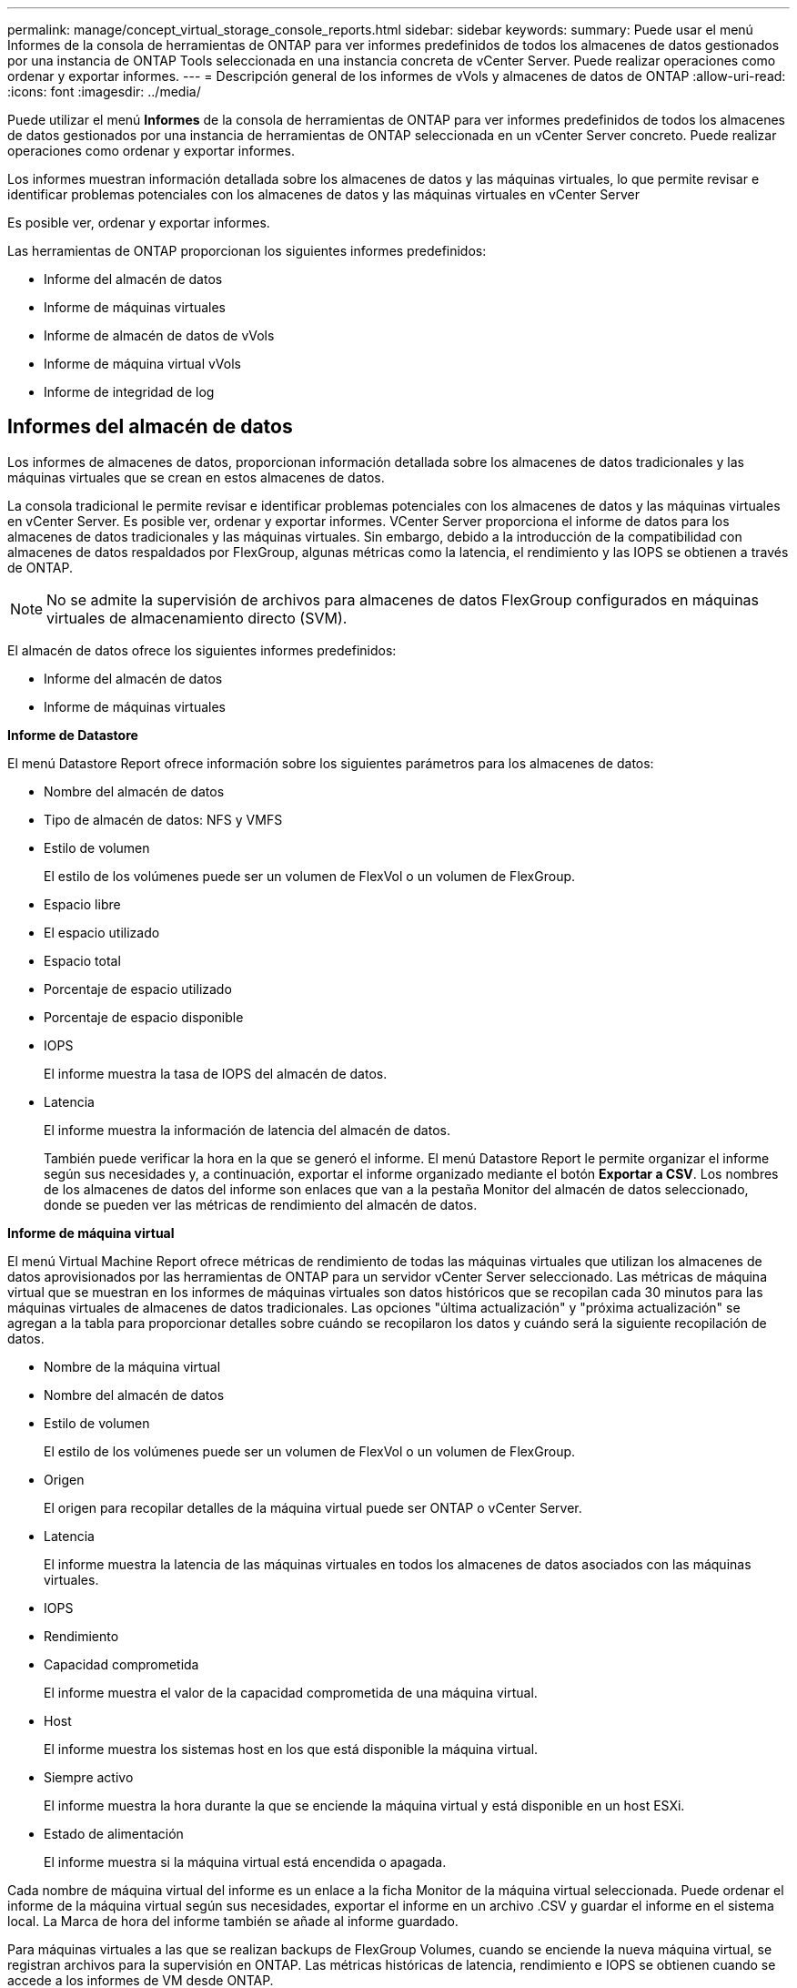 ---
permalink: manage/concept_virtual_storage_console_reports.html 
sidebar: sidebar 
keywords:  
summary: Puede usar el menú Informes de la consola de herramientas de ONTAP para ver informes predefinidos de todos los almacenes de datos gestionados por una instancia de ONTAP Tools seleccionada en una instancia concreta de vCenter Server. Puede realizar operaciones como ordenar y exportar informes. 
---
= Descripción general de los informes de vVols y almacenes de datos de ONTAP
:allow-uri-read: 
:icons: font
:imagesdir: ../media/


[role="lead"]
Puede utilizar el menú *Informes* de la consola de herramientas de ONTAP para ver informes predefinidos de todos los almacenes de datos gestionados por una instancia de herramientas de ONTAP seleccionada en un vCenter Server concreto. Puede realizar operaciones como ordenar y exportar informes.

Los informes muestran información detallada sobre los almacenes de datos y las máquinas virtuales, lo que permite revisar e identificar problemas potenciales con los almacenes de datos y las máquinas virtuales en vCenter Server

Es posible ver, ordenar y exportar informes.

Las herramientas de ONTAP proporcionan los siguientes informes predefinidos:

* Informe del almacén de datos
* Informe de máquinas virtuales
* Informe de almacén de datos de vVols
* Informe de máquina virtual vVols
* Informe de integridad de log




== Informes del almacén de datos

Los informes de almacenes de datos, proporcionan información detallada sobre los almacenes de datos tradicionales y las máquinas virtuales que se crean en estos almacenes de datos.

La consola tradicional le permite revisar e identificar problemas potenciales con los almacenes de datos y las máquinas virtuales en vCenter Server. Es posible ver, ordenar y exportar informes. VCenter Server proporciona el informe de datos para los almacenes de datos tradicionales y las máquinas virtuales. Sin embargo, debido a la introducción de la compatibilidad con almacenes de datos respaldados por FlexGroup, algunas métricas como la latencia, el rendimiento y las IOPS se obtienen a través de ONTAP.


NOTE: No se admite la supervisión de archivos para almacenes de datos FlexGroup configurados en máquinas virtuales de almacenamiento directo (SVM).

El almacén de datos ofrece los siguientes informes predefinidos:

* Informe del almacén de datos
* Informe de máquinas virtuales


*Informe de Datastore*

El menú Datastore Report ofrece información sobre los siguientes parámetros para los almacenes de datos:

* Nombre del almacén de datos
* Tipo de almacén de datos: NFS y VMFS
* Estilo de volumen
+
El estilo de los volúmenes puede ser un volumen de FlexVol o un volumen de FlexGroup.

* Espacio libre
* El espacio utilizado
* Espacio total
* Porcentaje de espacio utilizado
* Porcentaje de espacio disponible
* IOPS
+
El informe muestra la tasa de IOPS del almacén de datos.

* Latencia
+
El informe muestra la información de latencia del almacén de datos.

+
También puede verificar la hora en la que se generó el informe. El menú Datastore Report le permite organizar el informe según sus necesidades y, a continuación, exportar el informe organizado mediante el botón *Exportar a CSV*. Los nombres de los almacenes de datos del informe son enlaces que van a la pestaña Monitor del almacén de datos seleccionado, donde se pueden ver las métricas de rendimiento del almacén de datos.



*Informe de máquina virtual*

El menú Virtual Machine Report ofrece métricas de rendimiento de todas las máquinas virtuales que utilizan los almacenes de datos aprovisionados por las herramientas de ONTAP para un servidor vCenter Server seleccionado. Las métricas de máquina virtual que se muestran en los informes de máquinas virtuales son datos históricos que se recopilan cada 30 minutos para las máquinas virtuales de almacenes de datos tradicionales. Las opciones "última actualización" y "próxima actualización" se agregan a la tabla para proporcionar detalles sobre cuándo se recopilaron los datos y cuándo será la siguiente recopilación de datos.

* Nombre de la máquina virtual
* Nombre del almacén de datos
* Estilo de volumen
+
El estilo de los volúmenes puede ser un volumen de FlexVol o un volumen de FlexGroup.

* Origen
+
El origen para recopilar detalles de la máquina virtual puede ser ONTAP o vCenter Server.

* Latencia
+
El informe muestra la latencia de las máquinas virtuales en todos los almacenes de datos asociados con las máquinas virtuales.

* IOPS
* Rendimiento
* Capacidad comprometida
+
El informe muestra el valor de la capacidad comprometida de una máquina virtual.

* Host
+
El informe muestra los sistemas host en los que está disponible la máquina virtual.

* Siempre activo
+
El informe muestra la hora durante la que se enciende la máquina virtual y está disponible en un host ESXi.

* Estado de alimentación
+
El informe muestra si la máquina virtual está encendida o apagada.



Cada nombre de máquina virtual del informe es un enlace a la ficha Monitor de la máquina virtual seleccionada. Puede ordenar el informe de la máquina virtual según sus necesidades, exportar el informe en un archivo .CSV y guardar el informe en el sistema local. La Marca de hora del informe también se añade al informe guardado.

Para máquinas virtuales a las que se realizan backups de FlexGroup Volumes, cuando se enciende la nueva máquina virtual, se registran archivos para la supervisión en ONTAP. Las métricas históricas de latencia, rendimiento e IOPS se obtienen cuando se accede a los informes de VM desde ONTAP.



== Informes de vVols

Los informes vVols muestran información detallada sobre los almacenes de datos VMware Virtual Volumes (vVols) y las máquinas virtuales que se crean en estos almacenes de datos. La consola vVols le permite revisar e identificar problemas potenciales con los almacenes de datos vVols y los equipos virtuales en vCenter Server.

Puede ver, organizar y exportar informes. ONTAP proporciona el informe de datos para almacenes de datos de vVols y máquinas virtuales.

VVols ofrece los siguientes informes predefinidos:

* Informe de almacén de datos de vVols
* Informe de vVols VM


*VVols Datastore Report*

El menú vVols Datastore Report ofrece información acerca de los siguientes parámetros para los almacenes de datos:

* Nombre del almacén de datos vVols
* Espacio libre
* El espacio utilizado
* Espacio total
* Porcentaje de espacio utilizado
* Porcentaje de espacio disponible
* IOPS
* Las métricas de rendimiento de latencia están disponibles para los almacenes de datos vVols basados en NFS en ONTAP 9.8 y versiones posteriores. También puede verificar la hora en la que se generó el informe. El menú Informe de almacenes de datos vVols le permite organizar el informe según sus necesidades y, a continuación, exportar el informe organizado mediante el botón *Exportar a CSV*. Cada nombre de almacén DE datos DE SAN vVols del informe es un enlace que se desplaza a la pestaña Monitor del almacén de datos DE SAN vVols seleccionado, que se puede utilizar para ver las métricas de rendimiento.


*Informe de la máquina virtual de vVols*

El menú de informe de resumen de máquina virtual vVols proporciona las métricas de rendimiento de todas las máquinas virtuales que utilizan los almacenes de datos SAN vVols aprovisionados por VASA Provider para ONTAP para un vCenter Server seleccionado. Las métricas de máquina virtual que se muestran en los informes de VM son datos históricos que se recopilan cada 10 minutos para las máquinas virtuales en almacenes de datos vVols. Se agregan "Last Refresh Time" y "Next Refresh time" a la tabla para proporcionar información sobre cuándo se recopilaron los datos y cuándo será la próxima recopilación de datos.

* Nombre de la máquina virtual
* Capacidad comprometida
* Siempre activo
* IOPS
* Rendimiento
+
El informe muestra si la máquina virtual está encendida o apagada.

* Espacio lógico
* Host
* Estado de alimentación
* Latencia
+
El informe muestra la latencia de las máquinas virtuales en todos los almacenes de datos vVols asociados con las máquinas virtuales.



Cada nombre de máquina virtual del informe es un enlace a la ficha Monitor de la máquina virtual seleccionada. Puede organizar el informe de la máquina virtual según sus necesidades y exportar el informe en `.CSV` formatee y guarde el informe en el sistema local. La fecha/hora del informe se adjunta al informe guardado.

*Informe de integridad del registro*

El informe de integridad de log muestra el estado de integridad del archivo. La integridad del registro se comprueba a intervalos programados y el informe se muestra en la pestaña Informe de integridad del registro. También proporciona el estado de los diferentes archivos de auditoría que se están renovando.

El estado del archivo log disponible es:

* ACTIVE: Indica el archivo activo actual en el que se escriben los registros.
* NORMAL: Indica que el archivo de almacenamiento no se ha alterado ni eliminado.
* MANIPULADO: Indica que el archivo se modificó después del archivado
* ROLLOVER_DELETE: Indica que el archivo se ha suprimido como parte de la política de retención de log4j.
* UNEXPECTED_DELETE: Indica que el archivo se ha suprimido manualmente.


Las herramientas de ONTAP para VMware vSphere generan registro de auditoría para los siguientes aspectos:

* Servicio de herramientas de ONTAP
+
Ubicación del registro de auditoría para vscservice: _/opt/netapp/vscservice/vsc-audit.log_. Es posible cambiar los siguientes parámetros del informe de integridad del registro en el archivo _/opt/netapp/vscserver/etc/log4j2.properties_:

+
** Tamaño máximo de registro para el traspaso.
** Política de retención, el valor predeterminado de este parámetro es 10 archivos.
** Tamaño de archivo, el valor predeterminado de este parámetro es 10MB antes de archivar los archivos. Debe reiniciar los servicios para que los nuevos valores entren en vigor.


* Servicio VP
+
Ubicación del registro de auditoría para el servicio VP: _/opt/netapp/vpservice/vp-audit.log_ Los registros de auditoría de VP pueden modificarse en el archivo _/opt/netapp/vpserver/conf/log4j2.properties_. Debe reiniciar los servicios para que los nuevos valores entren en vigor.

* Comandos de mantenimiento
+
Ubicación del registro de auditoría para servicios de mantenimiento: Los archivos de registro _/opt/netapp/vscservice/maint-audit.log_ Maint pueden modificarse en el archivo _/opt/netapp/vscserver/etc/maint_logger.properties_. Cuando cambie los valores predeterminados, reinicie el servidor para que los nuevos valores entren en vigor.



El programador se puede configurar para comprobar los registros de auditoría de forma regular. El valor predeterminado para el programador es de un día. Puede modificar el valor del archivo _/opt/netapp/vscserver/etc/maint_logger.properties_.
